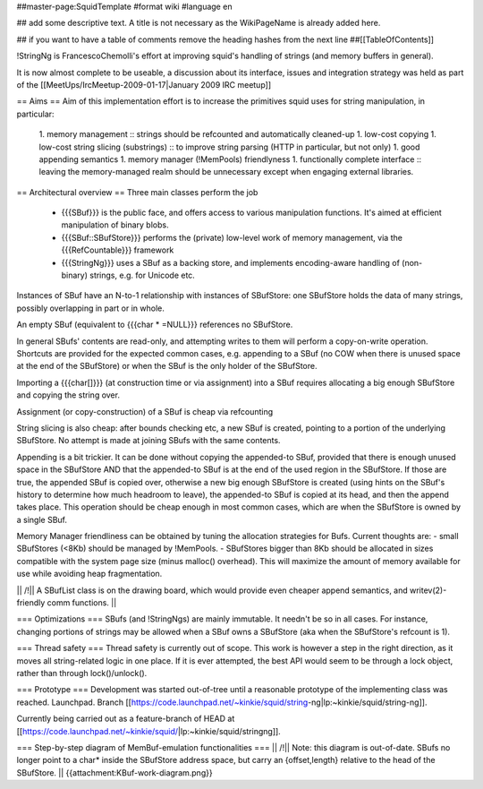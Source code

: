 ##master-page:SquidTemplate
#format wiki
#language en

## add some descriptive text. A title is not necessary as the WikiPageName is already added here.

## if you want to have a table of comments remove the heading hashes from the next line
##[[TableOfContents]]

!StringNg is FrancescoChemolli's effort at improving squid's handling of strings (and memory buffers in general).

It is now almost complete to be useable, a discussion about its interface, issues and integration strategy was held as part of the [[MeetUps/IrcMeetup-2009-01-17|January 2009 IRC meetup]]

== Aims ==
Aim of this implementation effort is to increase the primitives squid uses for string manipulation, in particular:
 1. memory management
 :: strings should be refcounted and automatically cleaned-up
 1. low-cost copying
 1. low-cost string slicing (substrings)
 :: to improve string parsing (HTTP in particular, but not only)
 1. good appending semantics
 1. memory manager (!MemPools) friendlyness
 1. functionally complete interface
 :: leaving the memory-managed realm should be unnecessary except when engaging external libraries.

== Architectural overview ==
Three main classes perform the job
 * {{{SBuf}}} is the public face, and offers access to various manipulation functions. It's aimed at efficient manipulation of binary blobs.
 * {{{SBuf::SBufStore}}} performs the (private) low-level work of memory management, via the {{{RefCountable}}} framework
 * {{{StringNg}}} uses a SBuf as a backing store, and implements encoding-aware handling of (non-binary) strings, e.g. for Unicode etc.

Instances of SBuf have an N-to-1 relationship with instances of SBufStore: one SBufStore holds the data of many strings, possibly overlapping in part or in whole.

An empty SBuf (equivalent to {{{char * =NULL}}} references no SBufStore.

In general SBufs' contents are read-only, and attempting writes to them will perform a copy-on-write operation. Shortcuts are provided for the expected common cases, e.g. appending to a SBuf (no COW when there is unused space at the end of the SBufStore) or when the SBuf is the only holder of the SBufStore.

Importing a {{{char[]}}} (at construction time or via assignment) into a SBuf requires allocating a big enough SBufStore and copying the string over.

Assignment (or copy-construction) of a SBuf is cheap via refcounting

String slicing is also cheap: after bounds checking etc, a new SBuf is created, pointing to a portion of the underlying SBufStore. No attempt is made at joining SBufs with the same contents.

Appending is a bit trickier. It can be done without copying the appended-to SBuf, provided that there is enough unused space in the SBufStore AND that the appended-to SBuf is at the end of the used region in the SBufStore. If those are true, the appended SBuf is copied over, otherwise a new big enough SBufStore is created (using hints on the SBuf's history to determine how much headroom to leave), the appended-to SBuf is copied at its head, and then the append takes place. This operation should be cheap enough in most common cases, which are when the SBufStore is owned by a single SBuf.

Memory Manager friendliness can be obtained by tuning the allocation strategies for Bufs. Current thoughts are:
- small SBufStores (<8Kb) should be managed by !MemPools.
- SBufStores bigger than 8Kb should be allocated in sizes compatible with the system page size (minus malloc() overhead). This will maximize the amount of memory available for use while avoiding heap fragmentation.

|| /!\ || A SBufList class is on the drawing board, which would provide even cheaper append semantics, and writev(2)-friendly comm functions. ||

=== Optimizations ===
SBufs (and !StringNgs) are mainly immutable. It needn't be so in all cases. For instance, changing portions of strings may be allowed when a SBuf owns a SBufStore (aka when the SBufStore's refcount is 1).

=== Thread safety ===
Thread safety is currently out of scope. This work is however a step in the right direction, as it moves all string-related logic in one place. If it is ever attempted, the best API would seem to be through a lock object, rather than through lock()/unlock().


=== Prototype ===
Development was started out-of-tree until a reasonable prototype of the implementing class was reached. Launchpad. Branch [[https://code.launchpad.net/~kinkie/squid/string-ng|lp:~kinkie/squid/string-ng]].

Currently being carried out as a feature-branch of HEAD at [[https://code.launchpad.net/~kinkie/squid/|lp:~kinkie/squid/stringng]].

=== Step-by-step diagram of MemBuf-emulation functionalities ===
|| /!\ || Note: this diagram is out-of-date. SBufs no longer point to a char* inside the SBufStore address space, but carry an {offset,length} relative to the head of the SBufStore. ||
{{attachment:KBuf-work-diagram.png}}
